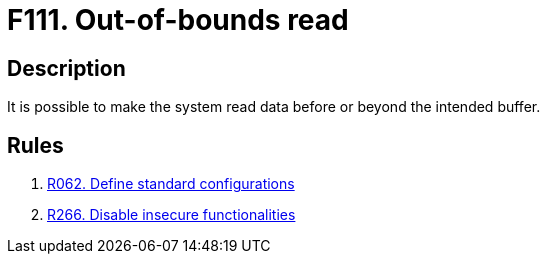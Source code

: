 :slug: products/rules/findings/111/
:description: The purpose of this page is to present information about the set of findings reported by Fluid Attacks. In this case, the finding presents information about vulnerabilities arising from improperly managing memory allocation, recommendations to avoid them and related security requirements.
:keywords: Out-of-bounds, Read, Memory, RAM, Allocation, Buffer
:findings: yes
:type: security

= F111. Out-of-bounds read

== Description

It is possible to make the system read data
before or beyond the intended buffer.

== Rules

. [[r1]] [inner]#link:/products/rules/list/062/[R062. Define standard configurations]#

. [[r2]] [inner]#link:/products/rules/list/266/[R266. Disable insecure functionalities]#
